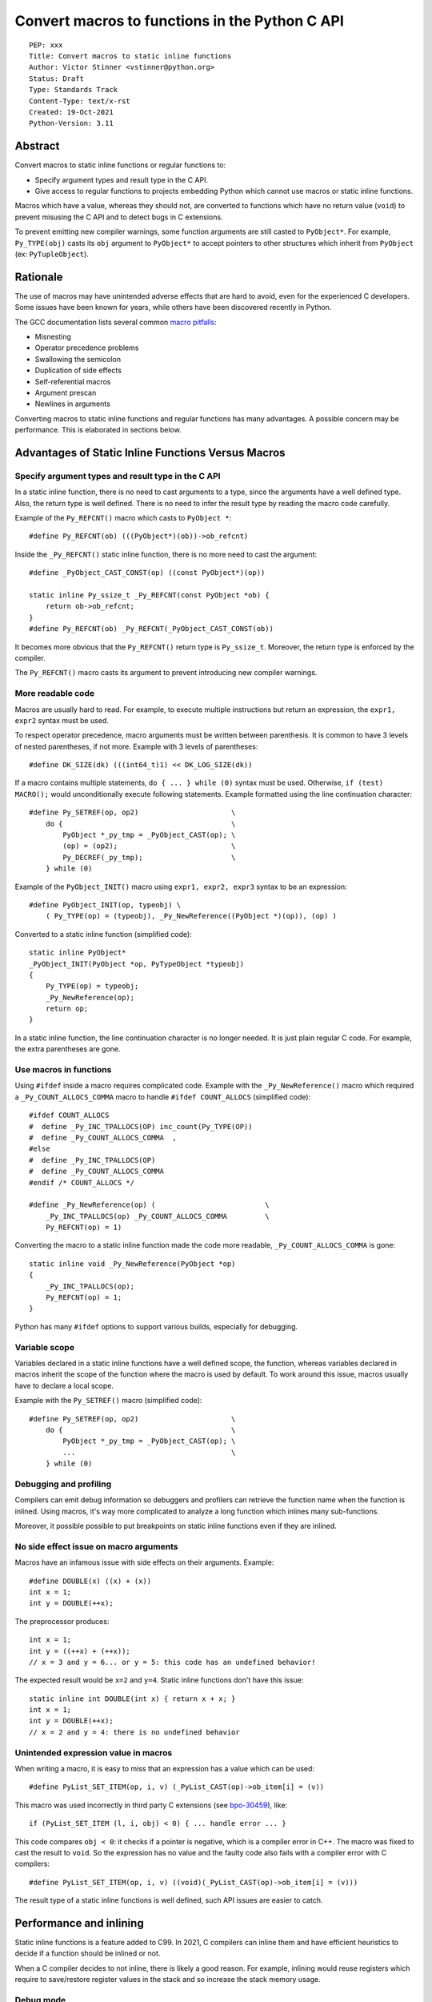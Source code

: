 +++++++++++++++++++++++++++++++++++++++++++++++
Convert macros to functions in the Python C API
+++++++++++++++++++++++++++++++++++++++++++++++

::

    PEP: xxx
    Title: Convert macros to static inline functions
    Author: Victor Stinner <vstinner@python.org>
    Status: Draft
    Type: Standards Track
    Content-Type: text/x-rst
    Created: 19-Oct-2021
    Python-Version: 3.11


Abstract
========

Convert macros to static inline functions or regular functions to:

* Specify argument types and result type in the C API.
* Give access to regular functions to projects embedding Python which cannot
  use macros or static inline functions.

Macros which have a value, whereas they should not, are converted to functions
which have no return value (``void``) to prevent misusing the C API and to
detect bugs in C extensions.

To prevent emitting new compiler warnings, some function arguments are still
casted to ``PyObject*``. For example, ``Py_TYPE(obj)`` casts its ``obj``
argument to ``PyObject*`` to accept pointers to other structures which inherit
from ``PyObject`` (ex: ``PyTupleObject``).


Rationale
=========

The use of macros may have unintended adverse effects that are hard to avoid,
even for the experienced C developers. Some issues have been known for
years, while others have been discovered recently in Python.

The GCC documentation lists several common `macro pitfalls
<https://gcc.gnu.org/onlinedocs/cpp/Macro-Pitfalls.html>`_:

- Misnesting
- Operator precedence problems
- Swallowing the semicolon
- Duplication of side effects
- Self-referential macros
- Argument prescan
- Newlines in arguments

Converting macros to static inline functions and regular functions has many
advantages. A possible concern may be performance. This is elaborated in
sections below.


Advantages of Static Inline Functions Versus Macros
===================================================


Specify argument types and result type in the C API
---------------------------------------------------

In a static inline function, there is no need to cast arguments to a type,
since the arguments have a well defined type. Also, the return type is well
defined. There is no need to infer the result type by reading the macro code
carefully.

Example of the ``Py_REFCNT()`` macro which casts to ``PyObject *``::

    #define Py_REFCNT(ob) (((PyObject*)(ob))->ob_refcnt)

Inside the ``_Py_REFCNT()`` static inline function, there is no more need to
cast the argument::

    #define _PyObject_CAST_CONST(op) ((const PyObject*)(op))

    static inline Py_ssize_t _Py_REFCNT(const PyObject *ob) {
        return ob->ob_refcnt;
    }
    #define Py_REFCNT(ob) _Py_REFCNT(_PyObject_CAST_CONST(ob))

It becomes more obvious that the ``Py_REFCNT()`` return type is ``Py_ssize_t``.
Moreover, the return type is enforced by the compiler.

The ``Py_REFCNT()`` macro casts its argument to prevent introducing new
compiler warnings.


More readable code
------------------

Macros are usually hard to read. For example, to execute multiple instructions
but return an expression, the ``expr1, expr2`` syntax must be used.

To respect operator precedence, macro arguments must be written between
parenthesis. It is common to have 3 levels of nested parentheses, if not more.
Example with 3 levels of parentheses::

    #define DK_SIZE(dk) (((int64_t)1) << DK_LOG_SIZE(dk))

If a macro contains multiple statements, ``do { ... } while (0)`` syntax
must be used. Otherwise, ``if (test) MACRO();`` would unconditionally execute
following statements. Example formatted using the line continuation character::

    #define Py_SETREF(op, op2)                      \
        do {                                        \
            PyObject *_py_tmp = _PyObject_CAST(op); \
            (op) = (op2);                           \
            Py_DECREF(_py_tmp);                     \
        } while (0)

Example of the ``PyObject_INIT()`` macro using ``expr1, expr2, expr3`` syntax
to be an expression::

    #define PyObject_INIT(op, typeobj) \
        ( Py_TYPE(op) = (typeobj), _Py_NewReference((PyObject *)(op)), (op) )

Converted to a static inline function (simplified code)::

    static inline PyObject*
    _PyObject_INIT(PyObject *op, PyTypeObject *typeobj)
    {
        Py_TYPE(op) = typeobj;
        _Py_NewReference(op);
        return op;
    }

In a static inline function, the line  continuation character is no longer
needed. It is just plain regular C code. For example, the extra parentheses are
gone.


Use macros in functions
-----------------------

Using ``#ifdef`` inside a macro requires complicated code. Example with the
``_Py_NewReference()`` macro which required a ``_Py_COUNT_ALLOCS_COMMA`` macro
to handle ``#ifdef COUNT_ALLOCS`` (simplified code)::

    #ifdef COUNT_ALLOCS
    #  define _Py_INC_TPALLOCS(OP) inc_count(Py_TYPE(OP))
    #  define _Py_COUNT_ALLOCS_COMMA  ,
    #else
    #  define _Py_INC_TPALLOCS(OP)
    #  define _Py_COUNT_ALLOCS_COMMA
    #endif /* COUNT_ALLOCS */

    #define _Py_NewReference(op) (                          \
        _Py_INC_TPALLOCS(op) _Py_COUNT_ALLOCS_COMMA         \
        Py_REFCNT(op) = 1)

Converting the macro to a static inline function made the code more readable,
``_Py_COUNT_ALLOCS_COMMA`` is gone::

    static inline void _Py_NewReference(PyObject *op)
    {
        _Py_INC_TPALLOCS(op);
        Py_REFCNT(op) = 1;
    }

Python has many ``#ifdef`` options to support various builds, especially for
debugging.


Variable scope
--------------

Variables declared in a static inline functions have a well defined scope, the
function, whereas variables declared in macros inherit the scope of the
function where the macro is used by default. To work around this issue, macros
usually have to declare a local scope.

Example with the ``Py_SETREF()`` macro (simplified code)::

    #define Py_SETREF(op, op2)                      \
        do {                                        \
            PyObject *_py_tmp = _PyObject_CAST(op); \
            ...                                     \
        } while (0)


Debugging and profiling
-----------------------

Compilers can emit debug information so debuggers and profilers can retrieve
the function name when the function is inlined. Using macros, it's way more
complicated to analyze a long function which inlines many sub-functions.

Moreover, it possible possible to put breakpoints on static inline functions
even if they are inlined.


No side effect issue on macro arguments
---------------------------------------

Macros have an infamous issue with side effects on their arguments. Example::

    #define DOUBLE(x) ((x) + (x))
    int x = 1;
    int y = DOUBLE(++x);

The preprocessor produces::

    int x = 1;
    int y = ((++x) + (++x));
    // x = 3 and y = 6... or y = 5: this code has an undefined behavior!

The expected result would be ``x=2`` and ``y=4``. Static inline functions don't
have this issue::

    static inline int DOUBLE(int x) { return x + x; }
    int x = 1;
    int y = DOUBLE(++x);
    // x = 2 and y = 4: there is no undefined behavior


Unintended expression value in macros
-------------------------------------

When writing a macro, it is easy to miss that an expression has a value which
can be used::

    #define PyList_SET_ITEM(op, i, v) (_PyList_CAST(op)->ob_item[i] = (v))

This macro was used incorrectly in third party C extensions (see `bpo-30459
<https://bugs.python.org/issue30459>`_), like::

    if (PyList_SET_ITEM (l, i, obj) < 0) { ... handle error ... }

This code compares ``obj < 0``: it checks if a pointer is negative, which is a
compiler error in C++. The macro was fixed to cast the result to ``void``. So
the expression has no value and the faulty code also fails with a compiler
error with C compilers::

    #define PyList_SET_ITEM(op, i, v) ((void)(_PyList_CAST(op)->ob_item[i] = (v)))

The result type of a static inline functions is well defined, such API issues
are easier to catch.


Performance and inlining
========================

Static inline functions is a feature added to C99. In 2021, C compilers can
inline them and have efficient heuristics to decide if a function should be
inlined or not.

When a C compiler decides to not inline, there is likely a good reason. For
example, inlining would reuse registers which require to save/restore register
values in the stack and so increase the stack memory usage.


Debug mode
----------

When Python is built in debug mode, most compiler optimizations are disabled.
For example, Visual Studio disables inlining. Benchmarks must not be run on a
Python debug build, only on release build: using LTO and PGO is recommended for
reliable benchmarks. LTO and PGO helps a lot of compilers to take better
decisions to inline functions or not.


Force inlining
--------------

If a developer is convinced to know better machine code than C compiler, which
is very unlikely, it is still possible to mark the function with the
``Py_ALWAYS_INLINE`` macro. This macro uses ``__attribute__((always_inline))``
with GCC and Clang, and ``__forceinline`` with MSC.

So far, previous attempts to use ``Py_ALWAYS_INLINE`` didn't show any benefit
and were abandoned. See for example: `bpo-45094
<https://bugs.python.org/issue45094>`_: "Consider using ``__forceinline`` and
``__attribute__((always_inline))`` on static inline functions (``Py_INCREF``,
``Py_TYPE``) for debug builds".

When the ``Py_INCREF()`` macro was converted to a static inline functions in 2018
(`commit <https://github.com/python/cpython/commit/2aaf0c12041bcaadd7f2cc5a54450eefd7a6ff12>`__),
it was decided not to force inlining. The machine code was analyzed with
multiple C compilers and compiler options: ``Py_INCREF()`` was always inlined
without having to force inlining. The only case where it was not inlined was
debug builds, but this is acceptable for a debug build. See discussion in the
`bpo-35059 <https://bugs.python.org/issue35059>`_: "Convert Py_INCREF() and
PyObject_INIT() to inlined functions".


Prevent inlining
----------------

On the other side, the ``Py_NO_INLINE`` macro can be used to prevent inlining.
It is useful to reduce the stack memory usage, it is especially useful on
LTO+PGO builds which heavily inlines code: see `bpo-33720
<https://bugs.python.org/issue33720>`_. This macro uses ``__attribute__
((noinline))`` with GCC and Clang, and ``__declspec(noinline)`` with MSC.


Convert macros and static inline functions to regular functions
---------------------------------------------------------------

There are projects embedding Python or using Python which cannot use macros and
static inline functions. For example, projects using programming languages
other than C and C++. There are also projects written in C which make the
deliberate choice of only getting ``libpython`` symbols (functions and
variables).

Converting macros and static inline functions to regular functions make these
functions accessible to these projects.


Specification
=============

Convert macros to static inline functions
-----------------------------------------

Most macros should be converted to static inline functions to prevent macro
pitfalls listed in the Rationale section.

Macros which can remain macros:

* Macros with no value. Example: ``#define Py_HAVE_CONDVAR``.
* Macros defining a number. Example: ``#define METH_VARARGS 0x0001``.
* Compatibility layer for different C compilers, C language extensions, or
  recent C features.
  Example: ``#define Py_ALWAYS_INLINE __attribute__((always_inline))``.


Convert static inline functions to regular functions
----------------------------------------------------

Converting static inline functions to regular functions give access to these
functions for projects which cannot use macros and static inline functions.

The performance impact of such conversion should be measured with benchmarks.
If there is a significant slowdown, there should be a good reason to do the
conversion. One reason can be to hide implementation details.

Performance and C compiler optimizations is a complex topic. Sometimes
converting static inline functions to regular functions can make these
functions faster (see `PR #28893
<https://github.com/python/cpython/pull/28893>`_).

The internal C API exposes implemenation details by design. Using static inline
functions in the internal C API is reasonable.

Cast to PyObject*
-----------------

To prevent emitting new compiler warnings, a macro is used to cast some
function arguments to ``PyObject *``, so the converted functions still accept
pointers to other structures which inherit from ``PyObject`` (ex:
``PyTupleObject``).

Function with no return value
-----------------------------

Macros implemented as an expression and having a value, whereas they should
not, are converted to static inline functions or regular functions which have
no return value (``void``) to prevent misusing the C API and to detect bugs in
C extensions.


Backwards Compatibility
=======================

Converting a macro implemented as an expression to a function which has no
return value (``void``) is an incompatible change made on purpose
(see the `Function with no return value`_ section).


Rejected Ideas
==============

Keep macros, but fix some macro issues
--------------------------------------

The `Unintended expression value in macros`_ issue can be fixed by casting the
macro result to ``void``. It was already done for the ``PyList_SET_ITEM()``
macro.

Macros are always "inlined" with any C compiler.

The duplication of side effects can be worked around in the caller of the
macro: don't pass an expression which has side effect to macros.

People using macros should be considered "consenting adults". People who feel
unsafe with macros should simply not use them.


Discussions
===========

* `bpo-45490 <https://bugs.python.org/issue45490>`_:
  [meta][C API] Avoid C macro pitfalls and usage of static inline functions
  (October 2021).
* `What to do with unsafe macros
  <https://discuss.python.org/t/what-to-do-with-unsafe-macros/7771>`_
  (March 2021).
* `bpo-43502 <https://bugs.python.org/issue43502>`_: [C-API] Convert obvious
  unsafe macros to static inline functions (March 2021).


Copyright
=========

This document is placed in the public domain or under the
CC0-1.0-Universal license, whichever is more permissive.
